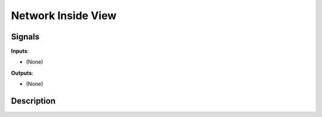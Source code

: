 ===================
Network Inside View
===================

.. figure:: icons/network-inside-view.png

Signals
-------

**Inputs**:

-  (None)

**Outputs**:

-  (None)

Description
-----------

